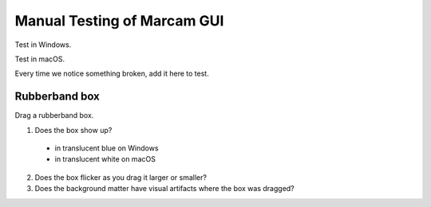 Manual Testing of Marcam GUI
============================

Test in Windows.

Test in macOS.

Every time we notice something broken, add it here to test.

Rubberband box
--------------

Drag a rubberband box.

1. Does the box show up?

  * in translucent blue on Windows
  * in translucent white on macOS

2. Does the box flicker as you drag it larger or smaller?
3. Does the background matter have visual artifacts where the box
   was dragged?
   
